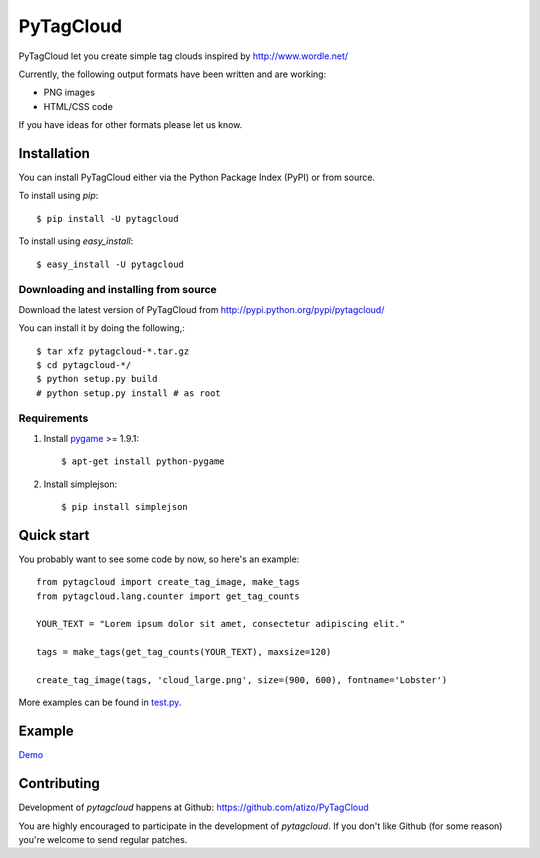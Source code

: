 =============
 PyTagCloud
=============

PyTagCloud let you create simple tag clouds inspired by http://www.wordle.net/

Currently, the following output formats have been written and are working:

- PNG images
- HTML/CSS code

If you have ideas for other formats please let us know.

Installation
============

You can install PyTagCloud either via the Python Package Index (PyPI) or from source.

To install using `pip`::

    $ pip install -U pytagcloud

To install using `easy_install`::

    $ easy_install -U pytagcloud


Downloading and installing from source
--------------------------------------

Download the latest version of PyTagCloud from
http://pypi.python.org/pypi/pytagcloud/

You can install it by doing the following,::

    $ tar xfz pytagcloud-*.tar.gz
    $ cd pytagcloud-*/
    $ python setup.py build
    # python setup.py install # as root

Requirements
------------

#. Install `pygame <http://www.pygame.org/download.shtml>`_ >= 1.9.1::

    $ apt-get install python-pygame
    
#. Install simplejson::

   $ pip install simplejson

Quick start
===========

You probably want to see some code by now, so here's an example:
::

    from pytagcloud import create_tag_image, make_tags
    from pytagcloud.lang.counter import get_tag_counts
    
    YOUR_TEXT = "Lorem ipsum dolor sit amet, consectetur adipiscing elit."

    tags = make_tags(get_tag_counts(YOUR_TEXT), maxsize=120)
    
    create_tag_image(tags, 'cloud_large.png', size=(900, 600), fontname='Lobster')

More examples can be found in `test.py <https://github.com/atizo/PyTagCloud/blob/master/src/pytagcloud/test/tests.py>`_.

Example
=======
`Demo <https://www.atizo.com/docs/labs/cloud.html>`_

.. image:: https://github.com/atizo/PyTagCloud/raw/master/docs/example.png

Contributing
============

Development of `pytagcloud` happens at Github: https://github.com/atizo/PyTagCloud

You are highly encouraged to participate in the development
of `pytagcloud`. If you don't like Github (for some reason) you're welcome
to send regular patches.